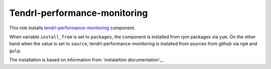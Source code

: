 ===============================
 Tendrl-performance-monitoring
===============================

This role installs `tendrl-performance-monitoring`_ component.

When variable ``install_from`` is set to ``packages``, the component is
installed from rpm packages via ``yum``. On the other hand when the value is
set to ``source``, tendrl-performance-monitoring is installed from sources
from github via ``npm`` and ``gulp``.

The installation is based on information from `instalaltion documentation`_.


.. _`tendrl-performance-monitoring`: https://github.com/Tendrl/performance_monitoring
.. _`installation documentation`: https://github.com/Tendrl/performance_monitoring/blob/master/doc/source/installation.rst

